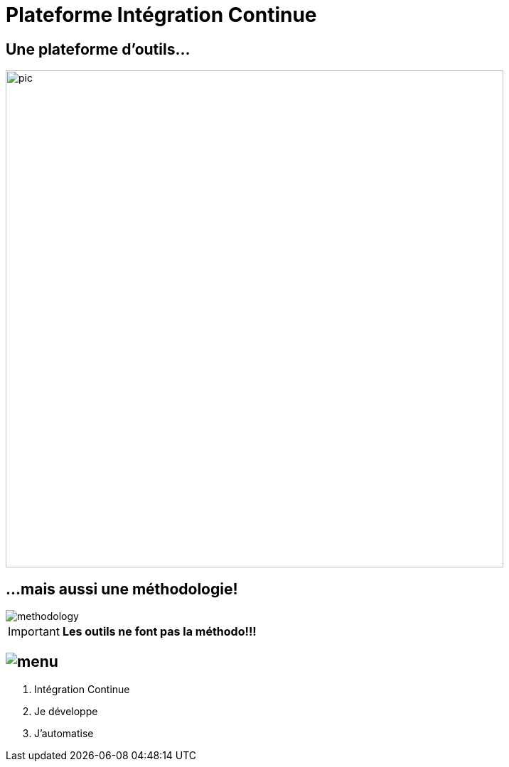 = Plateforme Intégration Continue

== Une plateforme d'outils...
image::drawio/pic.png[width="700"]


== ...mais aussi une méthodologie!
image::images/methodology.jpg[]

IMPORTANT: *Les outils ne font pas la méthodo!!!*

== image:images/menu.png[]
. Intégration Continue
. Je développe
. J'automatise